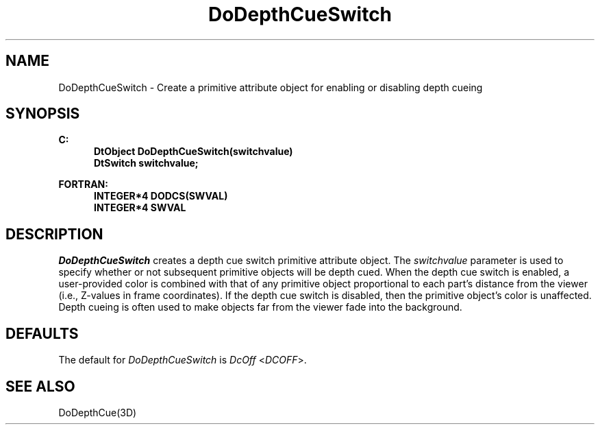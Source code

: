 .\"#ident "%W% %G%"
.\"
.\" # Copyright (C) 1994 Kubota Graphics Corp.
.\" # 
.\" # Permission to use, copy, modify, and distribute this material for
.\" # any purpose and without fee is hereby granted, provided that the
.\" # above copyright notice and this permission notice appear in all
.\" # copies, and that the name of Kubota Graphics not be used in
.\" # advertising or publicity pertaining to this material.  Kubota
.\" # Graphics Corporation MAKES NO REPRESENTATIONS ABOUT THE ACCURACY
.\" # OR SUITABILITY OF THIS MATERIAL FOR ANY PURPOSE.  IT IS PROVIDED
.\" # "AS IS", WITHOUT ANY EXPRESS OR IMPLIED WARRANTIES, INCLUDING THE
.\" # IMPLIED WARRANTIES OF MERCHANTABILITY AND FITNESS FOR A PARTICULAR
.\" # PURPOSE AND KUBOTA GRAPHICS CORPORATION DISCLAIMS ALL WARRANTIES,
.\" # EXPRESS OR IMPLIED.
.\"
.TH DoDepthCueSwitch 3D  "Dore"
.SH NAME
DoDepthCueSwitch \- Create a primitive attribute object for enabling or disabling depth cueing
.SH SYNOPSIS
.nf
.ft 3
C:
.in  +.5i
DtObject DoDepthCueSwitch(switchvalue)
DtSwitch switchvalue;
.sp
.in -.5i
FORTRAN:
.in +.5i
INTEGER*4 DODCS(SWVAL)
INTEGER*4 SWVAL
.in -.5i
.fi
.SH DESCRIPTION
.IX DODCS
.IX DoDepthCueSwitch
.I DoDepthCueSwitch
creates a depth cue switch primitive attribute object. The \f2switchvalue\fP
parameter is used to specify whether or not subsequent primitive objects will
be depth cued.
When the depth cue switch is enabled, a
user-provided color is combined with that of any primitive object
proportional to each part's distance from the viewer (i.e., Z-values
in frame coordinates).  If the depth cue switch
is disabled, then the primitive object's color is unaffected.
Depth cueing is often used to make objects far from the
viewer fade into the background.
.SH DEFAULTS
The default for \f2DoDepthCueSwitch\fP is \f2DcOff\fP <\f2DCOFF\fP>.
.SH "SEE ALSO"
DoDepthCue(3D)
